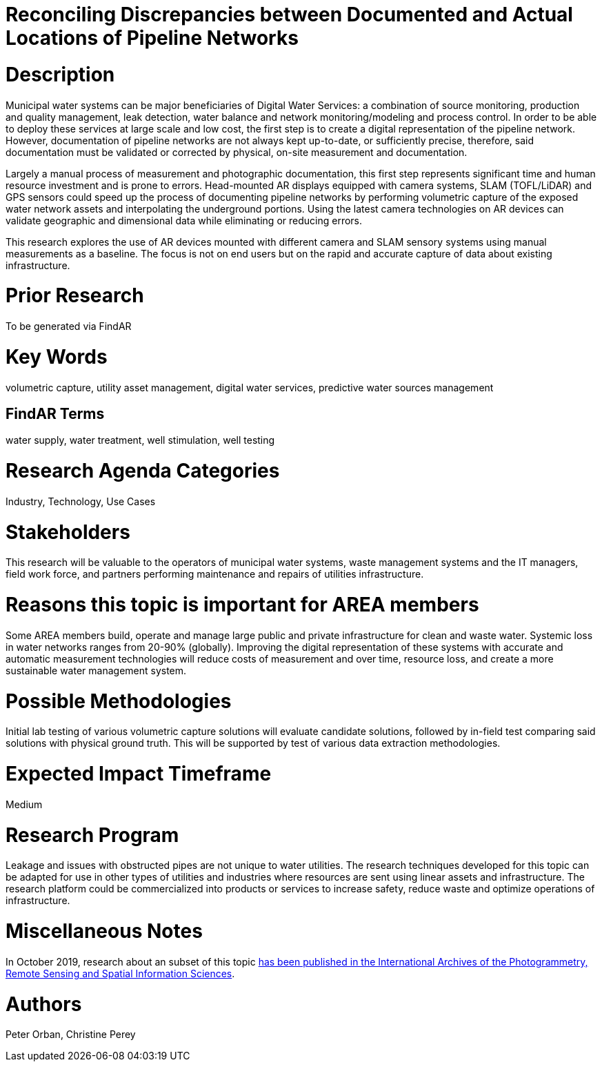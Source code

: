 [[ra-Iutilities5-digitalwater]]

# Reconciling Discrepancies between Documented and Actual Locations of Pipeline Networks

# Description
Municipal water systems can be major beneficiaries of Digital Water Services: a combination of source monitoring, production and quality management, leak detection, water balance and network monitoring/modeling and process control. In order to be able to deploy these services at large scale and low cost, the first step is to create a digital representation of the pipeline network. However, documentation of pipeline networks are not always kept up-to-date, or sufficiently precise, therefore, said documentation must be validated or corrected by physical, on-site measurement and documentation.

Largely a manual process of measurement and photographic documentation, this first step represents significant time and human resource investment and is prone to errors. Head-mounted AR displays equipped with camera systems, SLAM (TOFL/LiDAR) and GPS sensors could speed up the process of documenting pipeline networks by performing volumetric capture of the exposed water network assets and interpolating the underground portions. Using the latest camera technologies on AR devices can validate geographic and dimensional data while eliminating or reducing errors.

This research explores the use of AR devices mounted with different camera and SLAM sensory systems using manual measurements as a baseline. The focus is not on end users but on the rapid and accurate capture of data about existing infrastructure.

# Prior Research
To be generated via FindAR

# Key Words
volumetric capture, utility asset management, digital water services, predictive water sources management

## FindAR Terms
water supply, water treatment, well stimulation, well testing

# Research Agenda Categories
Industry, Technology, Use Cases

# Stakeholders
This research will be valuable to the operators of municipal water systems, waste management systems and the IT managers, field work force, and partners performing maintenance and repairs of utilities infrastructure.

# Reasons this topic is important for AREA members
Some AREA members build, operate and manage large public and private infrastructure for clean and waste water. Systemic loss in water networks ranges from 20-90% (globally). Improving the digital representation of these systems with accurate and automatic measurement technologies will reduce costs of measurement and over time, resource loss, and create a more sustainable water management system.

# Possible Methodologies
Initial lab testing of various volumetric capture solutions will evaluate candidate solutions, followed by in-field test comparing said solutions with physical ground truth. This will be supported by test of various data extraction methodologies. 

# Expected Impact Timeframe
Medium

# Research Program
Leakage and issues with obstructed pipes are not unique to water utilities. The research techniques developed for this topic can be adapted for use in other types of utilities and industries where resources are sent using linear assets and infrastructure. The research platform could be commercialized into products or services to increase safety, reduce waste and optimize operations of infrastructure.

# Miscellaneous Notes
In October 2019, research about an subset of this topic https://www.researchgate.net/publication/336238139_DEVELOPMENT_OF_AUGMENTED_REALITY_PIPELINE_VISUALISER_ARPV_APPLICATION_FOR_VISUALISING_UNDERGROUND_WATER_PIPELINE[has been published in the International Archives of the Photogrammetry, Remote Sensing and Spatial Information Sciences].

# Authors
Peter Orban, Christine Perey
